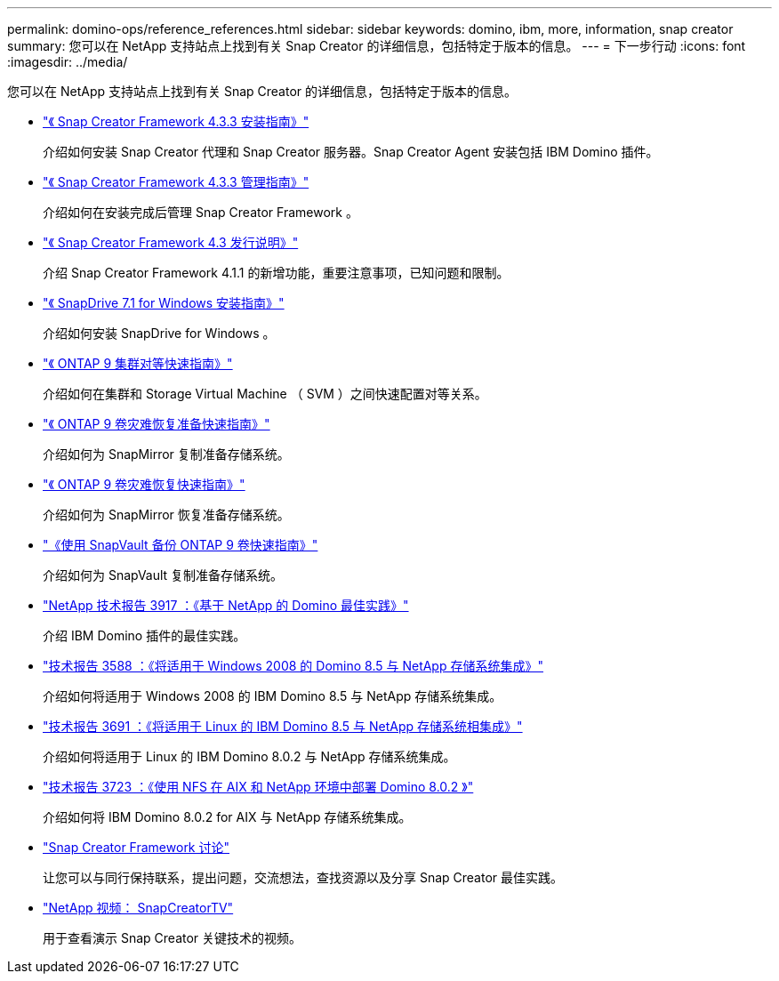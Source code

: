 ---
permalink: domino-ops/reference_references.html 
sidebar: sidebar 
keywords: domino, ibm, more, information, snap creator 
summary: 您可以在 NetApp 支持站点上找到有关 Snap Creator 的详细信息，包括特定于版本的信息。 
---
= 下一步行动
:icons: font
:imagesdir: ../media/


[role="lead"]
您可以在 NetApp 支持站点上找到有关 Snap Creator 的详细信息，包括特定于版本的信息。

* https://docs.netapp.com/us-en/snap-creator-framework/installation/index.html["《 Snap Creator Framework 4.3.3 安装指南》"]
+
介绍如何安装 Snap Creator 代理和 Snap Creator 服务器。Snap Creator Agent 安装包括 IBM Domino 插件。

* https://docs.netapp.com/us-en/snap-creator-framework/administration/index.html["《 Snap Creator Framework 4.3.3 管理指南》"]
+
介绍如何在安装完成后管理 Snap Creator Framework 。

* https://docs.netapp.com/us-en/snap-creator-framework/releasenotes.html["《 Snap Creator Framework 4.3 发行说明》"]
+
介绍 Snap Creator Framework 4.1.1 的新增功能，重要注意事项，已知问题和限制。

* https://library.netapp.com/ecm/ecm_download_file/ECMP1506026["《 SnapDrive 7.1 for Windows 安装指南》"]
+
介绍如何安装 SnapDrive for Windows 。

* http://docs.netapp.com/ontap-9/topic/com.netapp.doc.exp-clus-peer/home.html["《 ONTAP 9 集群对等快速指南》"]
+
介绍如何在集群和 Storage Virtual Machine （ SVM ）之间快速配置对等关系。

* http://docs.netapp.com/ontap-9/topic/com.netapp.doc.exp-sm-ic-cg/home.html["《 ONTAP 9 卷灾难恢复准备快速指南》"]
+
介绍如何为 SnapMirror 复制准备存储系统。

* http://docs.netapp.com/ontap-9/topic/com.netapp.doc.exp-sm-ic-fr/home.html["《 ONTAP 9 卷灾难恢复快速指南》"]
+
介绍如何为 SnapMirror 恢复准备存储系统。

* http://docs.netapp.com/ontap-9/topic/com.netapp.doc.exp-buvault/home.html["《使用 SnapVault 备份 ONTAP 9 卷快速指南》"]
+
介绍如何为 SnapVault 复制准备存储系统。

* http://www.netapp.com/in/media/tr-3917.pdf["NetApp 技术报告 3917 ：《基于 NetApp 的 Domino 最佳实践》"]
+
介绍 IBM Domino 插件的最佳实践。

* http://www.netapp.com/us/media/tr-3588.pdf["技术报告 3588 ：《将适用于 Windows 2008 的 Domino 8.5 与 NetApp 存储系统集成》"]
+
介绍如何将适用于 Windows 2008 的 IBM Domino 8.5 与 NetApp 存储系统集成。

* http://www.netapp.com/us/media/tr-3691.pdf["技术报告 3691 ：《将适用于 Linux 的 IBM Domino 8.5 与 NetApp 存储系统相集成》"]
+
介绍如何将适用于 Linux 的 IBM Domino 8.0.2 与 NetApp 存储系统集成。

* http://www.netapp.com/us/media/tr-3723.pdf["技术报告 3723 ：《使用 NFS 在 AIX 和 NetApp 环境中部署 Domino 8.0.2 》"]
+
介绍如何将 IBM Domino 8.0.2 for AIX 与 NetApp 存储系统集成。

* http://community.netapp.com/t5/Snap-Creator-Framework-Discussions/bd-p/snap-creator-framework-discussions["Snap Creator Framework 讨论"]
+
让您可以与同行保持联系，提出问题，交流想法，查找资源以及分享 Snap Creator 最佳实践。

* http://www.youtube.com/SnapCreatorTV["NetApp 视频： SnapCreatorTV"]
+
用于查看演示 Snap Creator 关键技术的视频。


